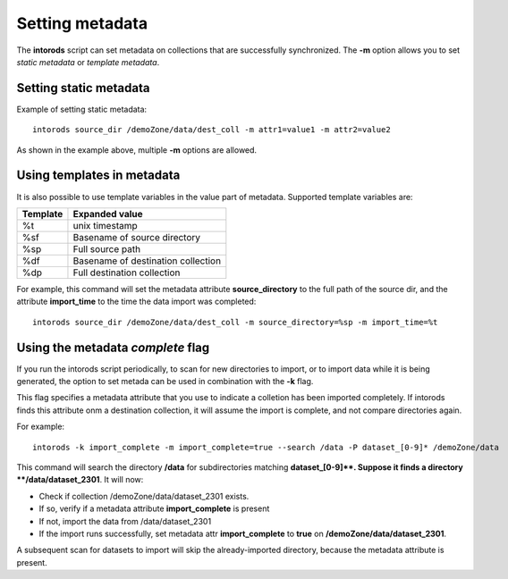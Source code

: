 .. _section-metadata:

Setting metadata
================

The **intorods** script can set metadata on collections that are successfully synchronized.
The **-m** option allows you to set *static metadata* or *template metadata*.

Setting static metadata
-----------------------

Example of setting static metadata::

    intorods source_dir /demoZone/data/dest_coll -m attr1=value1 -m attr2=value2

As shown in the example above, multiple **-m** options are allowed.


Using templates in metadata
---------------------------

It is also possible to use template variables in the value part of metadata. 
Supported template variables are:

======== ==============
Template Expanded value
======== ==============
%t       unix timestamp
%sf      Basename of source directory
%sp      Full source path
%df      Basename of destination collection
%dp      Full destination collection
======== ==============

For example, this command will set the metadata attribute **source_directory** to the full path of the source dir,
and the attribute **import_time** to the time the data import was completed::

    intorods source_dir /demoZone/data/dest_coll -m source_directory=%sp -m import_time=%t

Using the metadata *complete* flag
------------------------------------

If you run the intorods script periodically, to scan for new directories to import, or to import data while it is being 
generated, the option to set metada can be used in combination with the **-k** flag.

This flag specifies a metadata attribute that you use to indicate a colletion has been imported completely. 
If intorods finds this attribute onm a destination collection, it will assume the import is complete, and not compare directories again.

For example::

    intorods -k import_complete -m import_complete=true --search /data -P dataset_[0-9]* /demoZone/data 

This command will search the directory **/data** for subdirectories matching **dataset_[0-9]\**. 
Suppose it finds a directory **/data/dataset_2301**. It will now:

* Check if collection /demoZone/data/dataset_2301 exists.
* If so, verify if a metadata attribute **import_complete** is present
* If not, import the data from /data/dataset_2301
* If the import runs successfully, set metadata attr **import_complete** to **true** on **/demoZone/data/dataset_2301**.

A subsequent scan for datasets to import will skip the already-imported directory, because the metadata attribute is present.



